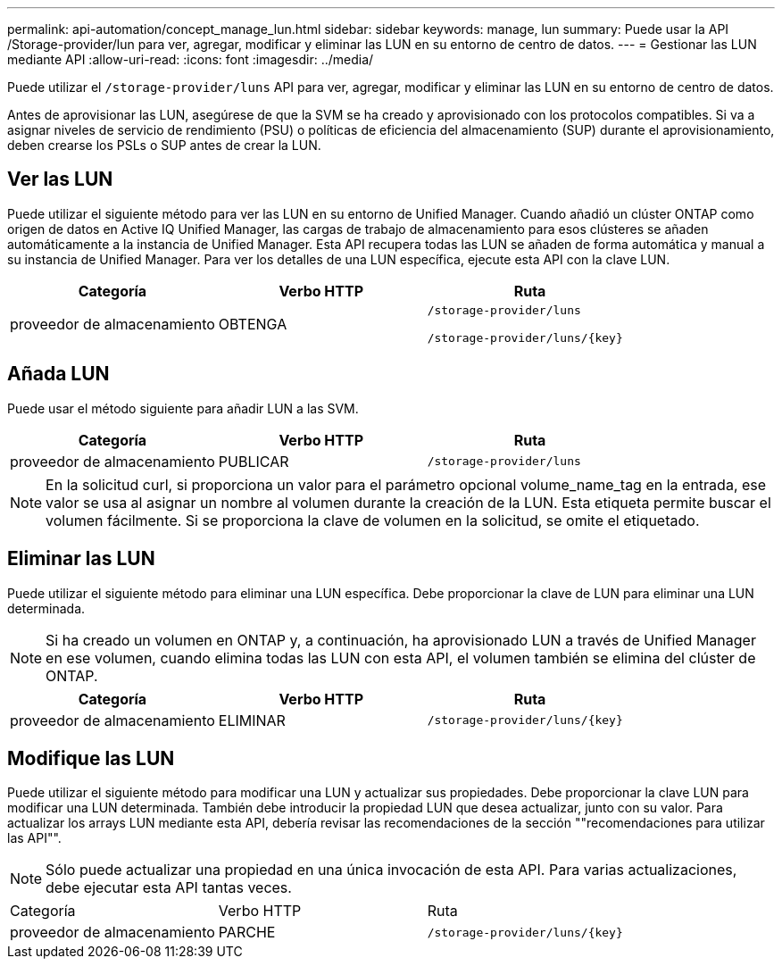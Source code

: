 ---
permalink: api-automation/concept_manage_lun.html 
sidebar: sidebar 
keywords: manage, lun 
summary: Puede usar la API /Storage-provider/lun para ver, agregar, modificar y eliminar las LUN en su entorno de centro de datos. 
---
= Gestionar las LUN mediante API
:allow-uri-read: 
:icons: font
:imagesdir: ../media/


[role="lead"]
Puede utilizar el `/storage-provider/luns` API para ver, agregar, modificar y eliminar las LUN en su entorno de centro de datos.

Antes de aprovisionar las LUN, asegúrese de que la SVM se ha creado y aprovisionado con los protocolos compatibles. Si va a asignar niveles de servicio de rendimiento (PSU) o políticas de eficiencia del almacenamiento (SUP) durante el aprovisionamiento, deben crearse los PSLs o SUP antes de crear la LUN.



== Ver las LUN

Puede utilizar el siguiente método para ver las LUN en su entorno de Unified Manager. Cuando añadió un clúster ONTAP como origen de datos en Active IQ Unified Manager, las cargas de trabajo de almacenamiento para esos clústeres se añaden automáticamente a la instancia de Unified Manager. Esta API recupera todas las LUN se añaden de forma automática y manual a su instancia de Unified Manager. Para ver los detalles de una LUN específica, ejecute esta API con la clave LUN.

[cols="3*"]
|===
| Categoría | Verbo HTTP | Ruta 


 a| 
proveedor de almacenamiento
 a| 
OBTENGA
 a| 
`/storage-provider/luns`

`/storage-provider/luns/\{key}`

|===


== Añada LUN

Puede usar el método siguiente para añadir LUN a las SVM.

[cols="3*"]
|===
| Categoría | Verbo HTTP | Ruta 


 a| 
proveedor de almacenamiento
 a| 
PUBLICAR
 a| 
`/storage-provider/luns`

|===
[NOTE]
====
En la solicitud curl, si proporciona un valor para el parámetro opcional volume_name_tag en la entrada, ese valor se usa al asignar un nombre al volumen durante la creación de la LUN. Esta etiqueta permite buscar el volumen fácilmente. Si se proporciona la clave de volumen en la solicitud, se omite el etiquetado.

====


== Eliminar las LUN

Puede utilizar el siguiente método para eliminar una LUN específica. Debe proporcionar la clave de LUN para eliminar una LUN determinada.

[NOTE]
====
Si ha creado un volumen en ONTAP y, a continuación, ha aprovisionado LUN a través de Unified Manager en ese volumen, cuando elimina todas las LUN con esta API, el volumen también se elimina del clúster de ONTAP.

====
[cols="3*"]
|===
| Categoría | Verbo HTTP | Ruta 


 a| 
proveedor de almacenamiento
 a| 
ELIMINAR
 a| 
`/storage-provider/luns/\{key}`

|===


== Modifique las LUN

Puede utilizar el siguiente método para modificar una LUN y actualizar sus propiedades. Debe proporcionar la clave LUN para modificar una LUN determinada. También debe introducir la propiedad LUN que desea actualizar, junto con su valor. Para actualizar los arrays LUN mediante esta API, debería revisar las recomendaciones de la sección ""recomendaciones para utilizar las API"".

[NOTE]
====
Sólo puede actualizar una propiedad en una única invocación de esta API. Para varias actualizaciones, debe ejecutar esta API tantas veces.

====
|===


| Categoría | Verbo HTTP | Ruta 


 a| 
proveedor de almacenamiento
 a| 
PARCHE
 a| 
`/storage-provider/luns/\{key}`

|===